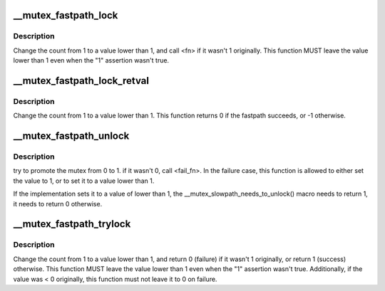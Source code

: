 .. -*- coding: utf-8; mode: rst -*-
.. src-file: arch/x86/include/asm/mutex_32.h

.. _`__mutex_fastpath_lock`:

__mutex_fastpath_lock
=====================

.. c:function::  __mutex_fastpath_lock( count,  fail_fn)

    try to take the lock by moving the count from 1 to a 0 value

    :param  count:
        pointer of type atomic_t

    :param  fail_fn:
        *undescribed*

.. _`__mutex_fastpath_lock.description`:

Description
-----------

Change the count from 1 to a value lower than 1, and call <fn> if it
wasn't 1 originally. This function MUST leave the value lower than 1
even when the "1" assertion wasn't true.

.. _`__mutex_fastpath_lock_retval`:

__mutex_fastpath_lock_retval
============================

.. c:function:: int __mutex_fastpath_lock_retval(atomic_t *count)

    try to take the lock by moving the count from 1 to a 0 value

    :param atomic_t \*count:
        pointer of type atomic_t

.. _`__mutex_fastpath_lock_retval.description`:

Description
-----------

Change the count from 1 to a value lower than 1. This function returns 0
if the fastpath succeeds, or -1 otherwise.

.. _`__mutex_fastpath_unlock`:

__mutex_fastpath_unlock
=======================

.. c:function::  __mutex_fastpath_unlock( count,  fail_fn)

    try to promote the mutex from 0 to 1

    :param  count:
        pointer of type atomic_t

    :param  fail_fn:
        function to call if the original value was not 0

.. _`__mutex_fastpath_unlock.description`:

Description
-----------

try to promote the mutex from 0 to 1. if it wasn't 0, call <fail_fn>.
In the failure case, this function is allowed to either set the value
to 1, or to set it to a value lower than 1.

If the implementation sets it to a value of lower than 1, the
\__mutex_slowpath_needs_to_unlock() macro needs to return 1, it needs
to return 0 otherwise.

.. _`__mutex_fastpath_trylock`:

__mutex_fastpath_trylock
========================

.. c:function:: int __mutex_fastpath_trylock(atomic_t *count, int (*fail_fn)(atomic_t *))

    try to acquire the mutex, without waiting

    :param atomic_t \*count:
        pointer of type atomic_t

    :param int (\*fail_fn)(atomic_t \*):
        fallback function

.. _`__mutex_fastpath_trylock.description`:

Description
-----------

Change the count from 1 to a value lower than 1, and return 0 (failure)
if it wasn't 1 originally, or return 1 (success) otherwise. This function
MUST leave the value lower than 1 even when the "1" assertion wasn't true.
Additionally, if the value was < 0 originally, this function must not leave
it to 0 on failure.

.. This file was automatic generated / don't edit.


